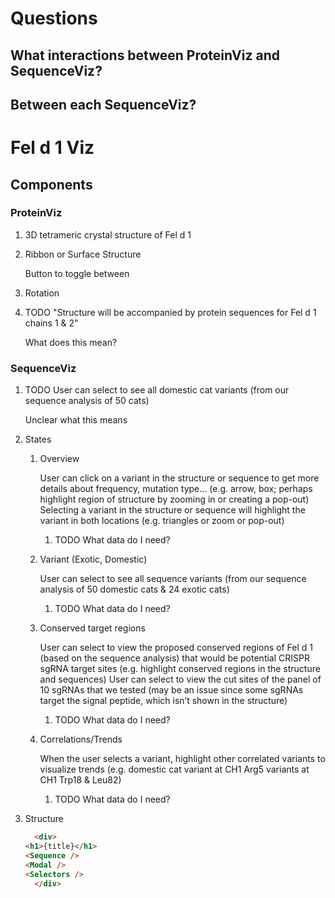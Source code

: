 
* Questions
** What interactions between ProteinViz and SequenceViz?
** Between each SequenceViz?

* Fel d 1 Viz
** Components
*** ProteinViz
**** 3D tetrameric crystal structure of Fel d 1
**** Ribbon or Surface Structure
     Button to toggle between
**** Rotation
**** TODO "Structure will be accompanied by protein sequences for Fel d 1 chains 1 & 2"
     What does this mean?
*** SequenceViz
**** TODO User can select to see all domestic cat variants (from our sequence analysis of 50 cats)
     Unclear what this means
**** States
***** Overview
      User can click on a variant in the structure or sequence to get more details about frequency, mutation type… (e.g. arrow, box; perhaps highlight region of structure by zooming in or creating a pop-out)
      Selecting a variant in the structure or sequence will highlight the variant in both locations (e.g. triangles or zoom or pop-out)
****** TODO What data do I need?

***** Variant (Exotic, Domestic)
      User can select to see all sequence variants (from our sequence analysis of 50 domestic cats & 24 exotic cats)
****** TODO What data do I need?
***** Conserved target regions
      User can select to view the proposed conserved regions of Fel d 1 (based on the sequence analysis) that would be potential CRISPR sgRNA target sites (e.g. highlight conserved regions in the structure and sequences)
User can select to view the cut sites of the panel of 10 sgRNAs that we tested (may be an issue since some sgRNAs target the signal peptide, which isn’t shown in the structure)
****** TODO What data do I need?
***** Correlations/Trends
When the user selects a variant, highlight other correlated variants to visualize trends (e.g. domestic cat variant at CH1 Arg5  variants at CH1 Trp18 & Leu82)
****** TODO What data do I need?
**** Structure
     #+begin_src html
       <div>
	 <h1>{title}</h1>
	 <Sequence />
	 <Modal />
	 <Selectors />
       </div>
     #+end_src

